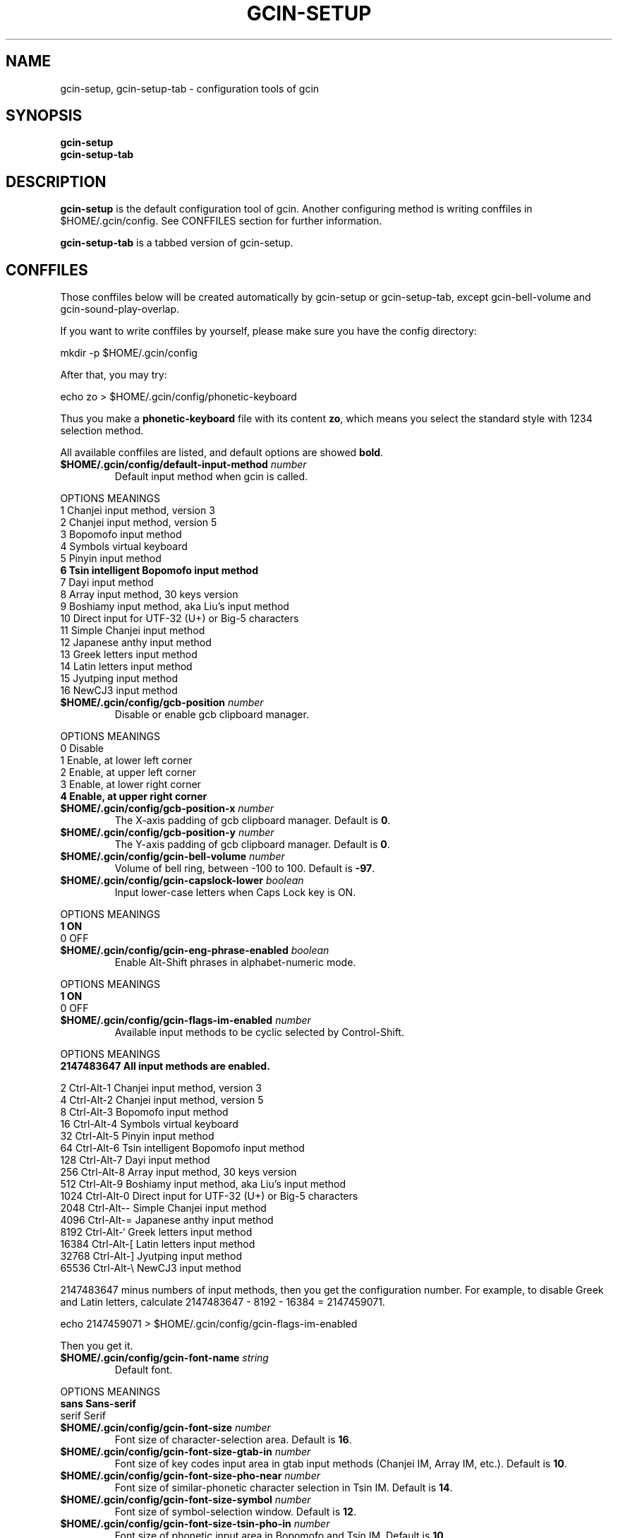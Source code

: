 .TH GCIN-SETUP 1 "2 FEB 2009" "GCIN 1.4.4" "gcin input method platform"
.SH NAME
gcin-setup, gcin-setup-tab \- configuration tools of gcin
.SH SYNOPSIS
.B gcin-setup
.br
.B gcin-setup-tab
.SH DESCRIPTION
.B gcin-setup
is the default configuration tool of gcin. Another configuring method is writing conffiles in $HOME/.gcin/config. See CONFFILES section for further information.
.PP
.B gcin-setup-tab
is a tabbed version of gcin-setup.
.SH CONFFILES
Those conffiles below will be created automatically by gcin-setup or gcin-setup-tab, except gcin-bell-volume and gcin-sound-play-overlap.
.PP
If you want to write conffiles by yourself, please make sure you have the config directory:
.PP
        mkdir \-p $HOME/.gcin/config
.PP
After that, you may try:
.PP
        echo zo > $HOME/.gcin/config/phonetic-keyboard
.PP
Thus you make a \fBphonetic-keyboard\fP file with its content \fBzo\fP, which means you select the standard style with 1234 selection method.
.PP
All available conffiles are listed, and default options are showed \fBbold\fP.
.IP "\fB$HOME/.gcin/config/default-input-method\fP \fInumber\fP"
Default input method when gcin is called.
.PP
OPTIONS     MEANINGS
.br
1           Chanjei input method, version 3
.br
2           Chanjei input method, version 5
.br
3           Bopomofo input method
.br
4           Symbols virtual keyboard
.br
5           Pinyin input method
.br
\fB6           Tsin intelligent Bopomofo input method\fP
.br
7           Dayi input method
.br
8           Array input method, 30 keys version
.br
9           Boshiamy input method, aka Liu's input method
.br
10          Direct input for UTF-32 (U+) or Big-5 characters
.br
11          Simple Chanjei input method
.br
12          Japanese anthy input method
.br
13          Greek letters input method
.br
14          Latin letters input method
.br
15          Jyutping input method
.br
16          NewCJ3 input method
.IP "\fB$HOME/.gcin/config/gcb-position\fP \fInumber\fP"
Disable or enable gcb clipboard manager.
.PP
OPTIONS     MEANINGS
.br
0           Disable
.br
1           Enable, at lower left corner
.br
2           Enable, at upper left corner
.br
3           Enable, at lower right corner
.br
\fB4           Enable, at upper right corner\fP
.IP "\fB$HOME/.gcin/config/gcb-position-x\fP \fInumber\fP"
The X-axis padding of gcb clipboard manager. Default is \fB0\fP.
.IP "\fB$HOME/.gcin/config/gcb-position-y\fP \fInumber\fP"
The Y-axis padding of gcb clipboard manager. Default is \fB0\fP.
.IP "\fB$HOME/.gcin/config/gcin-bell-volume\fP \fInumber\fP"
Volume of bell ring, between \-100 to 100. Default is \fB-97\fP.
.IP "\fB$HOME/.gcin/config/gcin-capslock-lower\fP \fIboolean\fP"
Input lower-case letters when Caps Lock key is ON.
.PP
OPTIONS     MEANINGS
.br
\fB1           ON\fP
.br
0           OFF
.IP "\fB$HOME/.gcin/config/gcin-eng-phrase-enabled\fP \fIboolean\fP"
Enable Alt-Shift phrases in alphabet-numeric mode.
.PP
OPTIONS     MEANINGS
.br
\fB1           ON\fP
.br
0           OFF
.IP "\fB$HOME/.gcin/config/gcin-flags-im-enabled\fP \fInumber\fP"
Available input methods to be cyclic selected by Control-Shift.
.PP
OPTIONS     MEANINGS
.br
\fB2147483647  All input methods are enabled.\fP
.br
.PP
         2  Ctrl\-Alt\-1 Chanjei input method, version 3
.br
         4  Ctrl\-Alt\-2 Chanjei input method, version 5
.br
         8  Ctrl\-Alt\-3 Bopomofo input method
.br
        16  Ctrl\-Alt\-4 Symbols virtual keyboard
.br
        32  Ctrl\-Alt\-5 Pinyin input method
.br
        64  Ctrl\-Alt\-6 Tsin intelligent Bopomofo input method
.br
       128  Ctrl\-Alt\-7 Dayi input method
.br
       256  Ctrl\-Alt\-8 Array input method, 30 keys version
.br
       512  Ctrl\-Alt\-9 Boshiamy input method, aka Liu's input method
.br
      1024  Ctrl\-Alt\-0 Direct input for UTF-32 (U+) or Big-5 characters
.br
      2048  Ctrl\-Alt\-\- Simple Chanjei input method
.br
      4096  Ctrl\-Alt\-= Japanese anthy input method
.br
      8192  Ctrl\-Alt\-` Greek letters input method
.br
     16384  Ctrl\-Alt\-[ Latin letters input method
.br
     32768  Ctrl\-Alt\-\] Jyutping input method
.br
     65536  Ctrl\-Alt\-\\ NewCJ3 input method
.PP
2147483647 minus numbers of input methods, then you get the configuration number. For example, to disable Greek and Latin letters, calculate 2147483647 - 8192 - 16384 = 2147459071.
.PP
        echo 2147459071 > $HOME/.gcin/config/gcin-flags-im-enabled
.PP
Then you get it.
.IP "\fB$HOME/.gcin/config/gcin-font-name\fP \fIstring\fP"
Default font.
.PP
OPTIONS     MEANINGS
.br
\fBsans        Sans-serif\fP
.br
serif       Serif
.IP "\fB$HOME/.gcin/config/gcin-font-size\fP \fInumber\fP"
Font size of character-selection area. Default is \fB16\fP.
.IP "\fB$HOME/.gcin/config/gcin-font-size-gtab-in\fP \fInumber\fP"
Font size of key codes input area in gtab input methods (Chanjei IM, Array IM, etc.). Default is \fB10\fP.
.IP "\fB$HOME/.gcin/config/gcin-font-size-pho-near\fP \fInumber\fP"
Font size of similar-phonetic character selection in Tsin IM. Default is \fB14\fP.
.IP "\fB$HOME/.gcin/config/gcin-font-size-symbol\fP \fInumber\fP"
Font size of symbol-selection window. Default is \fB12\fP.
.IP "\fB$HOME/.gcin/config/gcin-font-size-tsin-pho-in\fP \fInumber\fP"
Font size of phonetic input area in Bopomofo and Tsin IM. Default is \fB10\fP.
.IP "\fB$HOME/.gcin/config/gcin-font-size-tsin-presel\fP \fInumber\fP"
Font size of phrase pre-selection window in Tsin IM. Default is \fB16\fP.
.IP "\fB$HOME/.gcin/config/gcin-im-toggle-keys\fP \fInumber\fP"
Toggle Key for IM window ON/OFF.
.PP
OPTIONS     MEANINGS
.br
\fB0           Control-Space\fP
.br
1           Shift-Space
.br
2           Alt-Space
.br
3           Windows-Space
.IP "\fB$HOME/.gcin/config/gcin-init-im-enabled\fP \fIboolean\fP"
Enable input method mode without pressing toggle keys. This option is not available in XIM mode.
.PP
OPTIONS     MEANINGS
.br
1           ON
.br
\fB0           OFF\fP
.IP "\fB$HOME/.gcin/config/gcin-inner-frame\fP \fIboolean\fP"
Show frame border in gcin window.
.PP
OPTIONS     MEANINGS
.br
1           ON
.br
\fB0           OFF\fP
.IP "\fB$HOME/.gcin/config/gcin-input-style\fP \fInumber\fP"
Window style of gcin.
.PP
OPTIONS     MEANINGS
.br
\fB1           OverTheSpot (Follow the cursor)\fP
.br
2           Root (Fixed index window)
.IP "\fB$HOME/.gcin/config/gcin-pop-up-win\fP \fIboolean\fP"
Dynamic pop up window.
.PP
OPTIONS     MEANINGS
.br
\fB1           ON\fP
.br
0           OFF
.IP "\fB$HOME/.gcin/config/gcin-remote-client\fP \fIboolean\fP"
Use gcin in remote applications.
.PP
OPTIONS     MEANINGS
.br
1           ON
.br
\fB0           OFF\fP
.IP "\fB$HOME/.gcin/config/gcin-root-x\fP \fInumber\fP"
Window position in X-axis when window style is Root (Fixed index window). Default is \fB1600\fP.
.IP "\fB$HOME/.gcin/config/gcin-root-y\fP \fInumber\fP"
Window position in Y-axis when window style is Root (Fixed index window). Default is \fB1200\fP.
.IP "\fB$HOME/.gcin/config/gcin-sel-key-color\fP \fIhex\fP"
Color of selection Key.
.PP
OPTIONS     MEANINGS
.br
#FF0000     Red
.br
#00FF00     Green
.br
\fB#0000FF     Blue\fP
.br
#FFFF00     Yellow
.br
#FF00FF     Magenta
.br
#00FFFF     Cyan
.IP "\fB$HOME/.gcin/config/gcin-shift-space-eng-full\fP \fIboolean\fP"
Toggle to double-wide English character mode with Shift-Space.
.PP
OPTIONS     MEANINGS
.br
\fB1           ON\fP
.br
0           OFF
.IP "\fB$HOME/.gcin/config/gcin-sound-play-overlap\fP \fIboolean\fP"
Play all sound when text-to-speech is enabled.
.PP
OPTIONS     MEANINGS
.br
1           ON
.br
\fB0           OFF\fP
.IP "\fB$HOME/.gcin/config/gcin-status-tray\fP \fIboolean\fP"
Show gcin status in system tray.
.PP
OPTIONS     MEANINGS
.br
\fB1           ON\fP
.br
0           OFF
.IP "\fB$HOME/.gcin/config/gcin-win-color-bg\fP \fIhex\fP"
Background color of gcin window. Default is \fB#005BFF\fP.
.IP "\fB$HOME/.gcin/config/gcin-win-color-fg\fP \fIhex\fP"
Foreground color of gcin window.
.PP
OPTIONS     MEANINGS
.br
#FF0000     Red
.br
#00FF00     Green
.br
#0000FF     Blue
.br
#FFFF00     Yellow
.br
#FF00FF     Magenta
.br
\fB#FFFFFF     White\fP
.IP "\fB$HOME/.gcin/config/gcin-win-color-use\fP \fIboolean\fP"
Customized colors in gcin window.
.PP
OPTIONS     MEANINGS
.br
1           ON
.br
\fB0           OFF\fP
.IP "\fB$HOME/.gcin/config/gcin-win-sym-click-close\fP \fIboolean\fP"
Close symbol-selection window after choosing a symbol.
.PP
OPTIONS     MEANINGS
.br
\fB1           ON\fP
.br
0           OFF
.IP "\fB$HOME/.gcin/config/gtab-auto-select-by_phrase\fP \fIboolean\fP"
Auto-select according to Tsin phrase database in gtab input methods.
.PP
OPTIONS     MEANINGS
.br
1           ON
.br
\fB0           OFF\fP
.IP "\fB$HOME/.gcin/config/gtab-capslock-in-eng\fP \fIboolean\fP"
Toggle Chinese/English mode with Caps Lock key in gtab input methods.
.PP
OPTIONS     MEANINGS
.br
\fB1           ON\fP
.br
0           OFF
.IP "\fB$HOME/.gcin/config/gtab-disp-im-name\fP \fIboolean\fP"
Display input method name in gtab input methods.
.PP
OPTIONS     MEANINGS
.br
\fB1           ON\fP
.br
0           OFF
.IP "\fB$HOME/.gcin/config/gtab-disp-key-codes\fP \fIboolean\fP"
Show all possible key codes of character in gtab input methods.
.PP
OPTIONS     MEANINGS
.br
\fB1           ON\fP
.br
0           OFF
.IP "\fB$HOME/.gcin/config/gtab-disp-partial-match\fP \fIboolean\fP"
Display partial matched characters in gtab input methods.
.PP
OPTIONS     MEANINGS
.br
\fB1           ON\fP
.br
0           OFF
.IP "\fB$HOME/.gcin/config/gtab-dup-select-bell\fP \fIboolean\fP"
Bell ring when multiple selections are available in gtab input methods.
.PP
OPTIONS     MEANINGS
.br
1           ON
.br
\fB0           OFF\fP
.IP "\fB$HOME/.gcin/config/gtab-hide-row2\fP \fIboolean\fP"
Hide second row of window in gtab input methods.
.PP
OPTIONS     MEANINGS
.br
1           ON
.br
\fB0           OFF\fP
.IP "\fB$HOME/.gcin/config/gtab-in-row1\fP \fIboolean\fP"
Show key codes in first row of window in gtab input methods.
.PP
OPTIONS     MEANINGS
.br
1           ON
.br
\fB0           OFF\fP
.IP "\fB$HOME/.gcin/config/gtab-invalid-key-in\fP \fIboolean\fP"
Clear key codes input area when invalid key and Space key are pressed.
.PP
OPTIONS     MEANINGS
.br
\fB1           ON\fP
.br
0           OFF
.IP "\fB$HOME/.gcin/config/gtab-pre-select\fP \fIboolean\fP"
Show candidate characters before pressing endkey (Space key). For gtab input methods.
.PP
OPTIONS     MEANINGS
.br
\fB1           ON\fP
.br
0           OFF
.IP "\fB$HOME/.gcin/config/gtab-press-full-auto-send\fP \fIboolean\fP"
Auto-send character when key codes input area is filled in gtab input methods.
.PP
OPTIONS     MEANINGS
.br
\fB1           ON\fP
.br
0           OFF
.IP "\fB$HOME/.gcin/config/gtab-que-wild-card\fP \fIboolean\fP"
Use ? as wildcard.
.PP
OPTIONS     MEANINGS
.br
1           ON
.br
\fB0           OFF\fP
.IP "\fB$HOME/.gcin/config/gtab-shift-phrase-key\fP \fIboolean\fP"
Use single Shift key to input Alt-Shift phrases in gtab input methods.
.PP
OPTIONS     MEANINGS
.br
1           ON
.br
\fB0           OFF\fP
.IP "\fB$HOME/.gcin/config/gtab-space-auto-first\fP \fInumber\fP"
Function of Space Key in gtab input methods.
.PP
OPTIONS     MEANINGS
.br
\fB0           Auto-selected by definition in .gtab file.\fP
.br
1           Send first character in Boshiamy input method.
.br
2           Send first character in character-selection area.
.br
4           Does not send first character. (For Array input method.)
.IP "\fB$HOME/.gcin/config/gtab-unique-auto-send\fP \fIboolean\fP"
Auto send characters when there is only one choice in gtab input methods.
.PP
OPTIONS     MEANINGS
.br
1           ON
.br
\fB0           OFF\fP
.IP "\fB$HOME/.gcin/config/gtab-vertical-select\fP \fIboolean\fP"
Vertical selection window in gtab input methods.
.PP
OPTIONS     MEANINGS
.br
1           ON
.br
\fB0           OFF\fP
.IP "\fB$HOME/.gcin/config/left-right-button-tips\fP \fIboolean\fP"
Show button tips when mouse cursor stays on gcin window. Default is ON, but it will be turned OFF after \fBgcin-setup\fP is executed.
.PP
OPTIONS     MEANINGS
.br
\fB1           ON\fP
.br
0           OFF
.IP "\fB$HOME/.gcin/config/pho-hide-row2\fP \fIboolean\fP"
Hide second row of window in Bopomofo and Tsin IM.
.PP
OPTIONS     MEANINGS
.br
1           ON
.br
\fB0           OFF\fP
.IP "\fB$HOME/.gcin/config/pho-in-row1\fP \fIboolean\fP"
Show key codes in first row of window in Bopomofo IM.
.PP
OPTIONS     MEANINGS
.br
\fB1           ON\fP
.br
0           OFF
.IP "\fB$HOME/.gcin/config/phonetic-char-dynamic-sequence\fP \fIboolean\fP"
Dynamic character sequence adjustment in Bopomofo and Tsin IM.
.PP
OPTIONS     MEANINGS
.br
\fB1           ON\fP
.br
0           OFF
.IP "\fB$HOME/.gcin/config/phonetic-huge-tab\fP \fIboolean\fP"
Input all Traditional Chinese, Simplified Chinese, and Japanese characters provided by pho-huge.tab in Bopomofo and Tsin IM.
.PP
OPTIONS     MEANINGS
.br
1           ON
.br
\fB0           OFF\fP
.IP "\fB$HOME/.gcin/config/phonetic-keyboard\fP \fIstring\fP"
Key codes arrangement style in Bopomofo, Tsin, and Japanese anthy IM.
.PP
OPTIONS     MEANINGS
.br
zo          Standard style with 1234 selection method
.br
\fBzo-asdf     Standard style with asdf selection method\fP
.br
et          Eten style with 1234 selection method
.br
et-asdf     Eten style with asdf selection method
.br
et26        Eten 26 keys style with 1234 selection method
.br
et26-asdf   Eten 26 keys style with asdf selection method
.br
hsu         Mr. Hsu's style (Kuo-Yin IM, Natural Bopomofo IM)
.br
pinyin      Phonetic Pinyin style with 1234 selection method
.br
pinyin-asdf Phonetic Pinyin style with asdf selection method
.br
dvorak      Dvorak style
.br
ibm         IBM style
.br
mitac       Mitac style
.IP "\fB$HOME/.gcin/config/phonetic-speak\fP \fIboolean\fP"
Enable text-to-speech. You have to install speech data for this feature.
.PP
OPTIONS     MEANINGS
.br
1           ON
.br
\fB0           OFF\fP
.IP "\fB$HOME/.gcin/config/phonetic-speak-sel\fP \fIstring\fP"
Speech data filename for text-to-speech.
.IP "\fB$HOME/.gcin/config/tsin-buffer-editing-mode\fP \fIboolean\fP"
VI-like editing mode in Tsin IM.
.PP
OPTIONS     MEANINGS
.br
1           ON
.br
\fB0           OFF\fP
.IP "\fB$HOME/.gcin/config/tsin-buffer-size\fP \fInumber\fP"
Size of buffer (editing area) in Tsin IM. Default is \fB40\fP.
.IP "\fB$HOME/.gcin/config/tsin-chinese-english-toggle_key\fP \fInumber\fP"
Toggle key for Chinese/English mode in Tsin IM.
.PP
OPTIONS     MEANINGS
.br
\fB1           Caps Lock key\fP
.br
2           Tab key
.br
4           Shift key (Not available in XIM mode).
.br
8           Left Shift key (Not available in XIM mode).
.br
16          Right Shift key (Not available in XIM mode).
.IP "\fB$HOME/.gcin/config/tsin-cursor-color\fP \fIhex\fP"
Color of cursor in Tsin IM.
.PP
OPTIONS     MEANINGS
.br
#FF0000     Red
.br
#00FF00     Green
.br
\fB#0000FF     Blue\fP
.br
#FFFF00     Yellow
.br
#FF00FF     Magenta
.br
#00FFFF     Cyan
.IP "\fB$HOME/.gcin/config/tsin-phrase-line-color\fP \fIhex\fP"
Color of phrase-underline in Tsin IM. Default is \fB#0000FF\fP.
.IP "\fB$HOME/.gcin/config/tsin-phrase-pre-select\fP \fIboolean\fP"
Show phrase pre-selection window in Tsin IM.
.PP
OPTIONS     MEANINGS
.br
\fB1           ON\fP
.br
0           OFF
.IP "\fB$HOME/.gcin/config/tsin-space-opt\fP \fInumber\fP"
Function of Space key in Tsin IM.
.PP
OPTIONS     MEANINGS
.br
\fB1           Select other same phonetic characters.\fP
.br
2           Send space to buffer of Tsin IM.
.IP "\fB$HOME/.gcin/config/tsin-tab-phrase-end\fP \fIboolean\fP"
Use Escape key or Tab key to stop phrase-auto-selection in Tsin IM.
.PP
OPTIONS     MEANINGS
.br
1           ON
.br
\fB0           OFF\fP
.IP "\fB$HOME/.gcin/config/tsin-tail-select-key\fP \fIboolean\fP"
Show selection keys follows choices in Tsin IM.
.PP
OPTIONS     MEANINGS
.br
1           ON
.br
\fB0           OFF\fP
.IP "\fB$HOME/.gcin/config/tsin-tone-char-input\fP \fIboolean\fP"
Input tone sympols of Bopomofo in Tsin IM.
.PP
OPTIONS     MEANINGS
.br
1           ON
.br
\fB0           OFF\fP
.SH SEE ALSO
.BR gcin (1)
